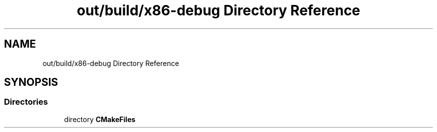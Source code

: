 .TH "out/build/x86-debug Directory Reference" 3 "Version 0.0.1" "Gridshot" \" -*- nroff -*-
.ad l
.nh
.SH NAME
out/build/x86-debug Directory Reference
.SH SYNOPSIS
.br
.PP
.SS "Directories"

.in +1c
.ti -1c
.RI "directory \fBCMakeFiles\fP"
.br
.in -1c
